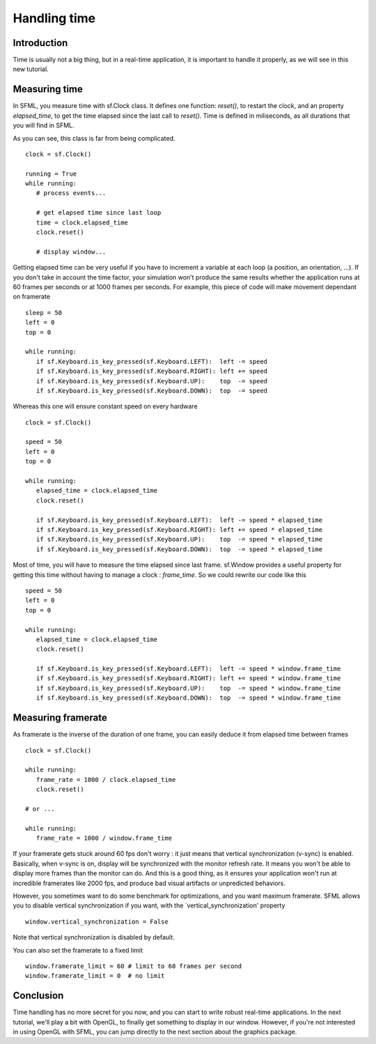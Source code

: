 Handling time
=============

Introduction
------------
Time is usually not a big thing, but in a real-time application, it is 
important to handle it properly, as we will see in this new tutorial.


Measuring time
--------------
In SFML, you measure time with sf.Clock class. It defines one function: 
`reset()`, to restart the clock, and an property `elapsed_time`, to get 
the time elapsed since the last call to `reset()`. Time is defined in 
miliseconds, as all durations that you will find in SFML.

As you can see, this class is far from being complicated. ::

   clock = sf.Clock()

   running = True
   while running:
      # process events...
      
      # get elapsed time since last loop
      time = clock.elapsed_time
      clock.reset()
      
      # display window...

Getting elapsed time can be very useful if you have to increment a 
variable at each loop (a position, an orientation, ...). If you don't 
take in account the time factor, your simulation won't produce the same 
results whether the application runs at 60 frames per seconds or at 
1000 frames per seconds. For example, this piece of code will make 
movement dependant on framerate ::

   sleep = 50
   left = 0
   top = 0

   while running:
      if sf.Keyboard.is_key_pressed(sf.Keyboard.LEFT):  left -= speed
      if sf.Keyboard.is_key_pressed(sf.Keyboard.RIGHT): left += speed
      if sf.Keyboard.is_key_pressed(sf.Keyboard.UP):    top  -= speed
      if sf.Keyboard.is_key_pressed(sf.Keyboard.DOWN):  top  -= speed

Whereas this one will ensure constant speed on every hardware ::

   clock = sf.Clock()

   speed = 50
   left = 0
   top = 0

   while running:
      elapsed_time = clock.elapsed_time
      clock.reset()

      if sf.Keyboard.is_key_pressed(sf.Keyboard.LEFT):  left -= speed * elapsed_time
      if sf.Keyboard.is_key_pressed(sf.Keyboard.RIGHT): left += speed * elapsed_time
      if sf.Keyboard.is_key_pressed(sf.Keyboard.UP):    top  -= speed * elapsed_time
      if sf.Keyboard.is_key_pressed(sf.Keyboard.DOWN):  top  -= speed * elapsed_time

Most of time, you will have to measure the time elapsed since last 
frame. sf.Window provides a useful property for getting this time 
without having to manage a clock : `frame_time`. So we could rewrite 
our code like this ::

   speed = 50
   left = 0
   top = 0
   
   while running:
      elapsed_time = clock.elapsed_time
      clock.reset()

      if sf.Keyboard.is_key_pressed(sf.Keyboard.LEFT):  left -= speed * window.frame_time
      if sf.Keyboard.is_key_pressed(sf.Keyboard.RIGHT): left += speed * window.frame_time
      if sf.Keyboard.is_key_pressed(sf.Keyboard.UP):    top  -= speed * window.frame_time
      if sf.Keyboard.is_key_pressed(sf.Keyboard.DOWN):  top  -= speed * window.frame_time
      

Measuring framerate
-------------------
As framerate is the inverse of the duration of one frame, you can 
easily deduce it from elapsed time between frames ::

   clock = sf.Clock()

   while running:
      frame_rate = 1000 / clock.elapsed_time
      clock.reset()
      
   # or ...

   while running:
      frame_rate = 1000 / window.frame_time

If your framerate gets stuck around 60 fps don't worry : it just means 
that vertical synchronization (v-sync) is enabled. Basically, when 
v-sync is on, display will be synchronized with the monitor refresh 
rate. It means you won't be able to display more frames than the 
monitor can do. And this is a good thing, as it ensures your 
application won't run at incredible framerates like 2000 fps, and 
produce bad visual artifacts or unpredicted behaviors.

However, you sometimes want to do some benchmark for optimizations, and 
you want maximum framerate. SFML allows you to disable vertical 
synchronization if you want, with the `vertical_synchronization' 
property ::

   window.vertical_synchronization = False

Note that vertical synchronization is disabled by default.

You can also set the framerate to a fixed limit ::

   window.framerate_limit = 60 # limit to 60 frames per second
   window.framerate_limit = 0  # no limit


Conclusion
----------
Time handling has no more secret for you now, and you can start to 
write robust real-time applications. In the next tutorial, we'll play a 
bit with OpenGL, to finally get something to display in our window.
However, if you're not interested in using OpenGL with SFML, you can 
jump directly to the next section about the graphics package.
